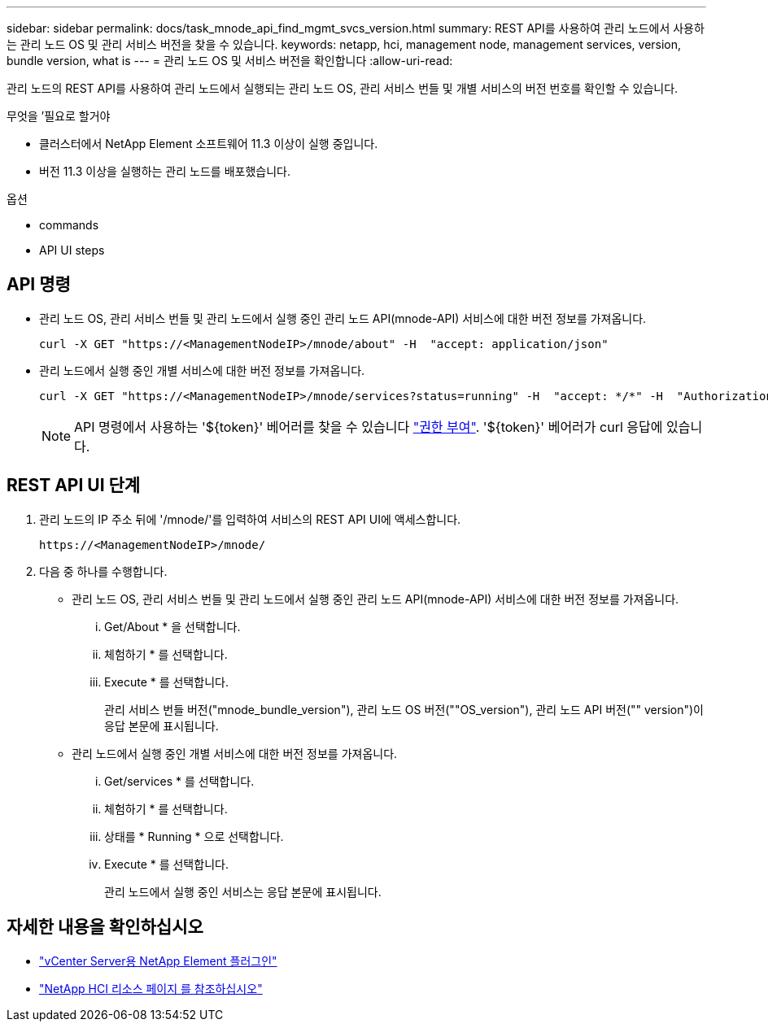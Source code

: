 ---
sidebar: sidebar 
permalink: docs/task_mnode_api_find_mgmt_svcs_version.html 
summary: REST API를 사용하여 관리 노드에서 사용하는 관리 노드 OS 및 관리 서비스 버전을 찾을 수 있습니다. 
keywords: netapp, hci, management node, management services, version, bundle version, what is 
---
= 관리 노드 OS 및 서비스 버전을 확인합니다
:allow-uri-read: 


[role="lead"]
관리 노드의 REST API를 사용하여 관리 노드에서 실행되는 관리 노드 OS, 관리 서비스 번들 및 개별 서비스의 버전 번호를 확인할 수 있습니다.

.무엇을 &#8217;필요로 할거야
* 클러스터에서 NetApp Element 소프트웨어 11.3 이상이 실행 중입니다.
* 버전 11.3 이상을 실행하는 관리 노드를 배포했습니다.


.옵션
*  commands
*  API UI steps




== API 명령

* 관리 노드 OS, 관리 서비스 번들 및 관리 노드에서 실행 중인 관리 노드 API(mnode-API) 서비스에 대한 버전 정보를 가져옵니다.
+
[listing]
----
curl -X GET "https://<ManagementNodeIP>/mnode/about" -H  "accept: application/json"
----
* 관리 노드에서 실행 중인 개별 서비스에 대한 버전 정보를 가져옵니다.
+
[listing]
----
curl -X GET "https://<ManagementNodeIP>/mnode/services?status=running" -H  "accept: */*" -H  "Authorization: Bearer ${TOKEN}"
----
+

NOTE: API 명령에서 사용하는 '${token}' 베어러를 찾을 수 있습니다 link:task_mnode_api_get_authorizationtouse.html["권한 부여"]. '${token}' 베어러가 curl 응답에 있습니다.





== REST API UI 단계

. 관리 노드의 IP 주소 뒤에 '/mnode/'를 입력하여 서비스의 REST API UI에 액세스합니다.
+
[listing]
----
https://<ManagementNodeIP>/mnode/
----
. 다음 중 하나를 수행합니다.
+
** 관리 노드 OS, 관리 서비스 번들 및 관리 노드에서 실행 중인 관리 노드 API(mnode-API) 서비스에 대한 버전 정보를 가져옵니다.
+
... Get/About * 을 선택합니다.
... 체험하기 * 를 선택합니다.
... Execute * 를 선택합니다.
+
관리 서비스 번들 버전("mnode_bundle_version"), 관리 노드 OS 버전(""OS_version"), 관리 노드 API 버전("" version")이 응답 본문에 표시됩니다.



** 관리 노드에서 실행 중인 개별 서비스에 대한 버전 정보를 가져옵니다.
+
... Get/services * 를 선택합니다.
... 체험하기 * 를 선택합니다.
... 상태를 * Running * 으로 선택합니다.
... Execute * 를 선택합니다.
+
관리 노드에서 실행 중인 서비스는 응답 본문에 표시됩니다.







[discrete]
== 자세한 내용을 확인하십시오

* https://docs.netapp.com/us-en/vcp/index.html["vCenter Server용 NetApp Element 플러그인"^]
* https://www.netapp.com/hybrid-cloud/hci-documentation/["NetApp HCI 리소스 페이지 를 참조하십시오"^]

